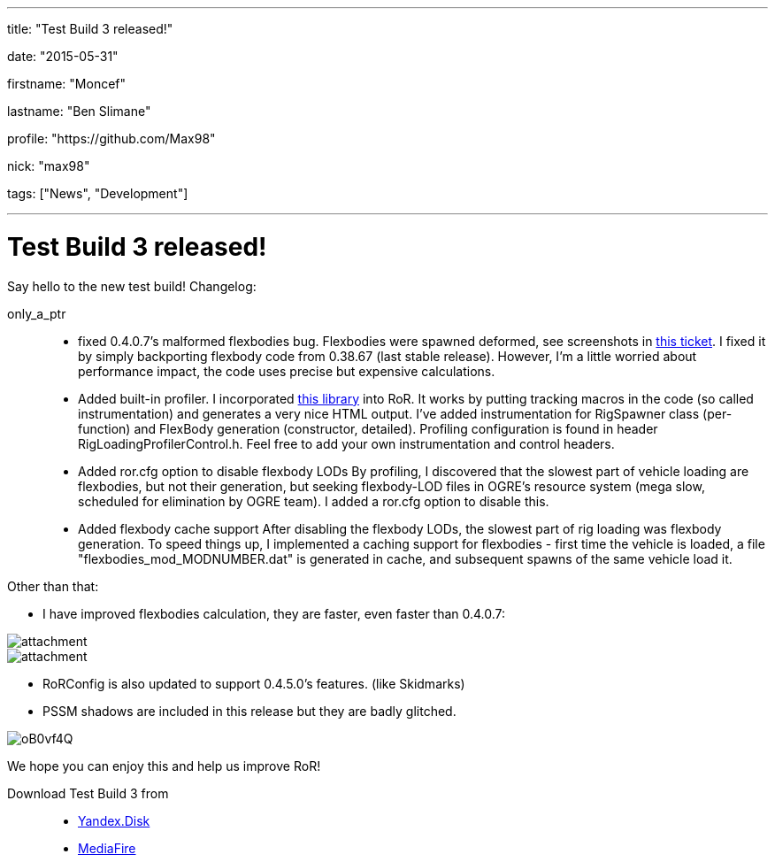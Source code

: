 ---

title: "Test Build 3 released!"

date: "2015-05-31"

firstname: "Moncef"

lastname: "Ben Slimane"

profile: "https://github.com/Max98"

nick: "max98"

tags: ["News", "Development"]

---
= Test Build 3 released!
:firstname: Moncef
:lastname: Ben_Slimane
:profile: https://github.com/Max98
:nick: max98
:email: {profile}[@{nick}]
:revdate: 31 May 2015
:baseurl: fake/../..
:imagesdir: {baseurl}/../images
:doctype: article
:icons: font
:idprefix:
:sectanchors:
:sectlinks:
:sectnums!:
:skip-front-matter:
:last-update-label!:

Say hello to the new test build! Changelog:

only_a_ptr::
* fixed 0.4.0.7's malformed flexbodies bug. Flexbodies were spawned deformed, see screenshots in link:https://github.com/RigsOfRods/rigs-of-rods/issues/16[this ticket]. I fixed it by simply backporting flexbody code from 0.38.67 (last stable release). However, I'm a little worried about performance impact, the code uses precise but expensive calculations.
* Added built-in profiler. I incorporated link:https://floodyberry.wordpress.com/2009/10/07/high-performance-cplusplus-profiling/[this library] into RoR. It works by putting tracking macros in the code (so called instrumentation) and generates a very nice HTML output. I've added instrumentation for RigSpawner class (per-function) and FlexBody generation (constructor, detailed). Profiling configuration is found in header RigLoadingProfilerControl.h. Feel free to add your own instrumentation and control headers.
* Added ror.cfg option to disable flexbody LODs By profiling, I discovered that the slowest part of vehicle loading are flexbodies, but not their generation, but seeking flexbody-LOD files in OGRE's resource system (mega slow, scheduled for elimination by OGRE team). I added a ror.cfg option to disable this.
* Added flexbody cache support After disabling the flexbody LODs, the slowest part of rig loading was flexbody generation. To speed things up, I implemented a caching support for flexbodies - first time the vehicle is loaded, a file "flexbodies_mod_MODNUMBER.dat" is generated in cache, and subsequent spawns of the same vehicle load it.


Other than that:

* I have improved flexbodies calculation, they are faster, even faster than 0.4.0.7:

image::http://www.rigsofrods.com/attachment.php?attachmentid=534555&d=1433028432[role=""]
image::http://www.rigsofrods.com/attachment.php?attachmentid=534557&d=1433028471[role=""]

* RoRConfig is also updated to support 0.4.5.0's features. (like Skidmarks)

* PSSM shadows are included in this release but they are badly glitched.

image::http://i.imgur.com/oB0vf4Q.jpg[role=""]
We hope you can enjoy this and help us improve RoR!

Download Test Build 3 from::
* link:https://yadi.sk/d/EwlR835egzbnM[Yandex.Disk]
* link:http://www.mediafire.com/download/lxuxtl6szx9t6b7/Rigs+of+rods+0.4.5.0-dev+Test+Build+3.zip[MediaFire]
